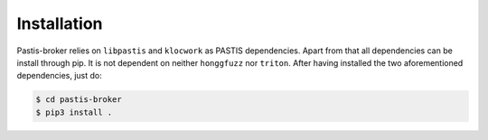 Installation
============

Pastis-broker relies on ``libpastis`` and ``klocwork`` as PASTIS dependencies.
Apart from that all dependencies can be install through pip. It is not dependent
on neither ``honggfuzz`` nor ``triton``. After having installed the two aforementioned
dependencies, just do:

.. code-block:: bash

    $ cd pastis-broker
    $ pip3 install .
